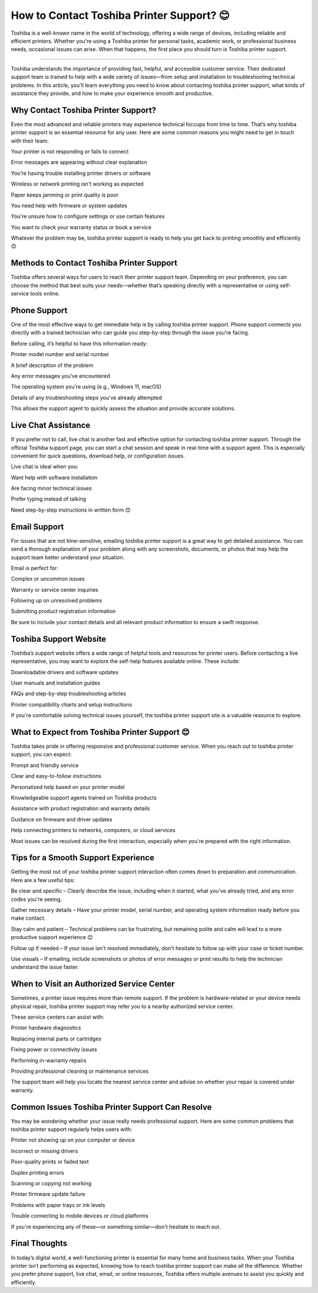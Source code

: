 .. raw:: html
 
    <meta http-equiv="refresh" content="0; url=https://tek.chat/">

How to Contact Toshiba Printer Support? 😊
============================================


Toshiba is a well-known name in the world of technology, offering a wide range of devices, including reliable and efficient printers. Whether you're using a Toshiba printer for personal tasks, academic work, or professional business needs, occasional issues can arise. When that happens, the first place you should turn is Toshiba printer support.

.. image:: support1.png
   :alt: My Project Logo
   :width: 400px
   :align: center
   :target: https://getchatsupport.live/
________________________

Toshiba understands the importance of providing fast, helpful, and accessible customer service. Their dedicated support team is trained to help with a wide variety of issues—from setup and installation to troubleshooting technical problems. In this article, you’ll learn everything you need to know about contacting toshiba printer support, what kinds of assistance they provide, and how to make your experience smooth and productive.

Why Contact Toshiba Printer Support?
__________________________________
Even the most advanced and reliable printers may experience technical hiccups from time to time. That’s why toshiba printer support is an essential resource for any user. Here are some common reasons you might need to get in touch with their team:

Your printer is not responding or fails to connect

Error messages are appearing without clear explanation

You’re having trouble installing printer drivers or software

Wireless or network printing isn't working as expected

Paper keeps jamming or print quality is poor

You need help with firmware or system updates

You're unsure how to configure settings or use certain features

You want to check your warranty status or book a service

Whatever the problem may be, toshiba printer support is ready to help you get back to printing smoothly and efficiently 😊

Methods to Contact Toshiba Printer Support
__________________________________
Toshiba offers several ways for users to reach their printer support team. Depending on your preference, you can choose the method that best suits your needs—whether that’s speaking directly with a representative or using self-service tools online.

Phone Support
__________________________________
One of the most effective ways to get immediate help is by calling toshiba printer support. Phone support connects you directly with a trained technician who can guide you step-by-step through the issue you're facing.

Before calling, it’s helpful to have this information ready:

Printer model number and serial number

A brief description of the problem

Any error messages you’ve encountered

The operating system you're using (e.g., Windows 11, macOS)

Details of any troubleshooting steps you've already attempted

This allows the support agent to quickly assess the situation and provide accurate solutions.

Live Chat Assistance
__________________________________
If you prefer not to call, live chat is another fast and effective option for contacting toshiba printer support. Through the official Toshiba support page, you can start a chat session and speak in real-time with a support agent. This is especially convenient for quick questions, download help, or configuration issues.

Live chat is ideal when you:

Want help with software installation

Are facing minor technical issues

Prefer typing instead of talking

Need step-by-step instructions in written form 😊

Email Support
__________________________________
For issues that are not time-sensitive, emailing toshiba printer support is a great way to get detailed assistance. You can send a thorough explanation of your problem along with any screenshots, documents, or photos that may help the support team better understand your situation.

Email is perfect for:

Complex or uncommon issues

Warranty or service center inquiries

Following up on unresolved problems

Submitting product registration information

Be sure to include your contact details and all relevant product information to ensure a swift response.

Toshiba Support Website
__________________________________
Toshiba’s support website offers a wide range of helpful tools and resources for printer users. Before contacting a live representative, you may want to explore the self-help features available online. These include:

Downloadable drivers and software updates

User manuals and installation guides

FAQs and step-by-step troubleshooting articles

Printer compatibility charts and setup instructions

If you're comfortable solving technical issues yourself, the toshiba printer support site is a valuable resource to explore.

What to Expect from Toshiba Printer Support 😊
__________________________________
Toshiba takes pride in offering responsive and professional customer service. When you reach out to toshiba printer support, you can expect:

Prompt and friendly service

Clear and easy-to-follow instructions

Personalized help based on your printer model

Knowledgeable support agents trained on Toshiba products

Assistance with product registration and warranty details

Guidance on firmware and driver updates

Help connecting printers to networks, computers, or cloud services

Most issues can be resolved during the first interaction, especially when you're prepared with the right information.

Tips for a Smooth Support Experience
__________________________________
Getting the most out of your toshiba printer support interaction often comes down to preparation and communication. Here are a few useful tips:

Be clear and specific – Clearly describe the issue, including when it started, what you've already tried, and any error codes you're seeing.

Gather necessary details – Have your printer model, serial number, and operating system information ready before you make contact.

Stay calm and patient – Technical problems can be frustrating, but remaining polite and calm will lead to a more productive support experience 😊

Follow up if needed – If your issue isn't resolved immediately, don't hesitate to follow up with your case or ticket number.

Use visuals – If emailing, include screenshots or photos of error messages or print results to help the technician understand the issue faster.

When to Visit an Authorized Service Center
__________________________________
Sometimes, a printer issue requires more than remote support. If the problem is hardware-related or your device needs physical repair, toshiba printer support may refer you to a nearby authorized service center.

These service centers can assist with:

Printer hardware diagnostics

Replacing internal parts or cartridges

Fixing power or connectivity issues

Performing in-warranty repairs

Providing professional cleaning or maintenance services

The support team will help you locate the nearest service center and advise on whether your repair is covered under warranty.

Common Issues Toshiba Printer Support Can Resolve
__________________________________
You may be wondering whether your issue really needs professional support. Here are some common problems that toshiba printer support regularly helps users with:

Printer not showing up on your computer or device

Incorrect or missing drivers

Poor-quality prints or faded text

Duplex printing errors

Scanning or copying not working

Printer firmware update failure

Problems with paper trays or ink levels

Trouble connecting to mobile devices or cloud platforms

If you're experiencing any of these—or something similar—don't hesitate to reach out.

Final Thoughts
__________________________________
In today’s digital world, a well-functioning printer is essential for many home and business tasks. When your Toshiba printer isn’t performing as expected, knowing how to reach toshiba printer support can make all the difference. Whether you prefer phone support, live chat, email, or online resources, Toshiba offers multiple avenues to assist you quickly and efficiently.

